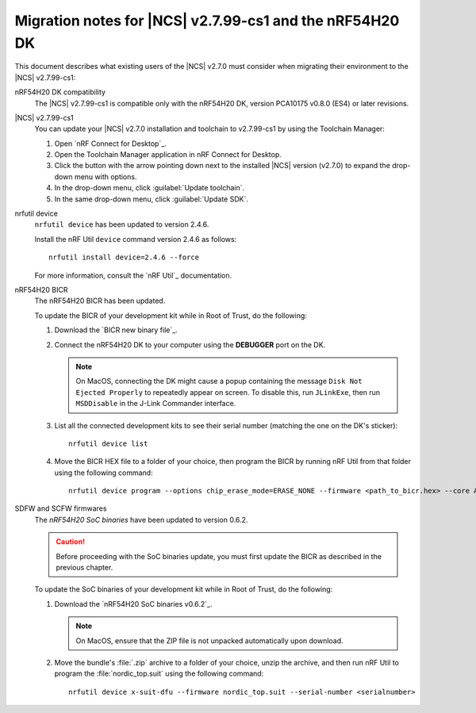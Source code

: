 .. _migration_nrf54h20_to_2.7.99-cs1:

Migration notes for |NCS| v2.7.99-cs1 and the nRF54H20 DK
#########################################################

This document describes what existing users of the |NCS| v2.7.0 must consider when migrating their environment to the |NCS| v2.7.99-cs1:

nRF54H20 DK compatibility
  The |NCS| v2.7.99-cs1 is compatible only with the nRF54H20 DK, version PCA10175 v0.8.0 (ES4) or later revisions.

|NCS| v2.7.99-cs1
  You can update your |NCS| v2.7.0 installation and toolchain to v2.7.99-cs1 by using the Toolchain Manager:

  1. Open `nRF Connect for Desktop`_.
  #. Open the Toolchain Manager application in nRF Connect for Desktop.
  #. Click the button with the arrow pointing down next to the installed |NCS| version (v2.7.0) to expand the drop-down menu with options.
  #. In the drop-down menu, click :guilabel:`Update toolchain`.
  #. In the same drop-down menu, click :guilabel:`Update SDK`.

nrfutil device
  ``nrfutil device`` has been updated to version 2.4.6.

  Install the nRF Util ``device`` command version 2.4.6 as follows::

     nrfutil install device=2.4.6 --force

  For more information, consult the `nRF Util`_ documentation.

nRF54H20 BICR
  The nRF54H20 BICR has been updated.

  To update the BICR of your development kit while in Root of Trust, do the following:

  1. Download the `BICR new binary file`_.
  #. Connect the nRF54H20 DK to your computer using the **DEBUGGER** port on the DK.

     .. note::
        On MacOS, connecting the DK might cause a popup containing the message ``Disk Not Ejected Properly`` to repeatedly appear on screen.
        To disable this, run ``JLinkExe``, then run ``MSDDisable`` in the J-Link Commander interface.

  #. List all the connected development kits to see their serial number (matching the one on the DK's sticker)::

        nrfutil device list

  #. Move the BICR HEX file to a folder of your choice, then program the BICR by running nRF Util from that folder using the following command::

        nrfutil device program --options chip_erase_mode=ERASE_NONE --firmware <path_to_bicr.hex> --core Application --serial-number <serialnumber>

SDFW and SCFW firmwares
  The *nRF54H20 SoC binaries* have been updated to version 0.6.2.

  .. caution::
     Before proceeding with the SoC binaries update, you must first update the BICR as described in the previous chapter.

  To update the SoC binaries of your development kit while in Root of Trust, do the following:

  1. Download the `nRF54H20 SoC binaries v0.6.2`_.

     .. note::
        On MacOS, ensure that the ZIP file is not unpacked automatically upon download.

  #. Move the bundle's :file:`.zip` archive to a folder of your choice, unzip the archive, and then run nRF Util to program the :file:`nordic_top.suit` using the following command::

        nrfutil device x-suit-dfu --firmware nordic_top.suit --serial-number <serialnumber>
